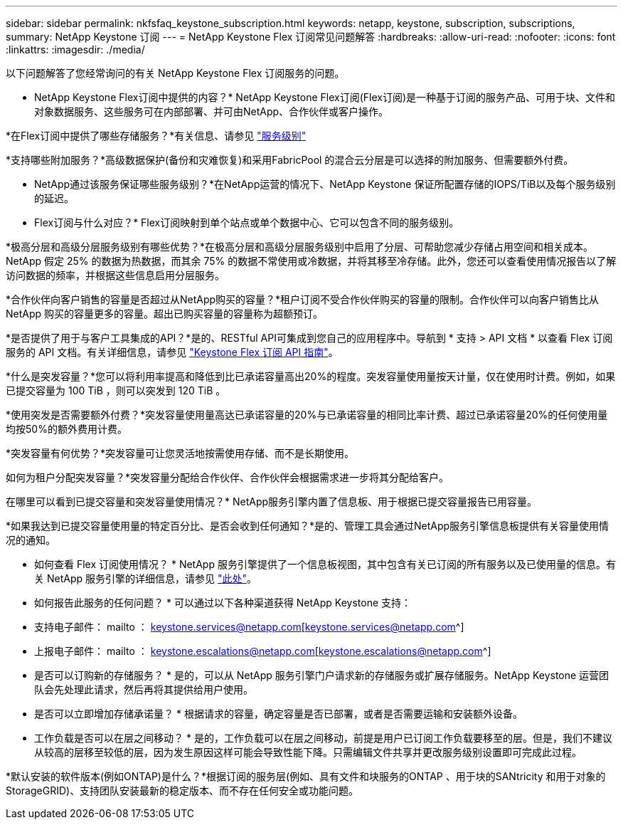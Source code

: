 ---
sidebar: sidebar 
permalink: nkfsfaq_keystone_subscription.html 
keywords: netapp, keystone, subscription, subscriptions, 
summary: NetApp Keystone 订阅 
---
= NetApp Keystone Flex 订阅常见问题解答
:hardbreaks:
:allow-uri-read: 
:nofooter: 
:icons: font
:linkattrs: 
:imagesdir: ./media/


[role="lead"]
以下问题解答了您经常询问的有关 NetApp Keystone Flex 订阅服务的问题。

* NetApp Keystone Flex订阅中提供的内容？* NetApp Keystone Flex订阅(Flex订阅)是一种基于订阅的服务产品、可用于块、文件和对象数据服务、这些服务可在内部部署、并可由NetApp、合作伙伴或客户操作。

*在Flex订阅中提供了哪些存储服务？*有关信息、请参见 link:nkfsosm_performance.html["服务级别"]

*支持哪些附加服务？*高级数据保护(备份和灾难恢复)和采用FabricPool 的混合云分层是可以选择的附加服务、但需要额外付费。

* NetApp通过该服务保证哪些服务级别？*在NetApp运营的情况下、NetApp Keystone 保证所配置存储的IOPS/TiB以及每个服务级别的延迟。

* Flex订阅与什么对应？* Flex订阅映射到单个站点或单个数据中心、它可以包含不同的服务级别。

*极高分层和高级分层服务级别有哪些优势？*在极高分层和高级分层服务级别中启用了分层、可帮助您减少存储占用空间和相关成本。NetApp 假定 25% 的数据为热数据，而其余 75% 的数据不常使用或冷数据，并将其移至冷存储。此外，您还可以查看使用情况报告以了解访问数据的频率，并根据这些信息启用分层服务。

*合作伙伴向客户销售的容量是否超过从NetApp购买的容量？*租户订阅不受合作伙伴购买的容量的限制。合作伙伴可以向客户销售比从 NetApp 购买的容量更多的容量。超出已购买容量的容量称为超额预订。

*是否提供了用于与客户工具集成的API？*是的、RESTful API可集成到您自己的应用程序中。导航到 * 支持 > API 文档 * 以查看 Flex 订阅服务的 API 文档。有关详细信息，请参见 link:https://docs.netapp.com/us-en/keystone/seapiref_overview_of_netapp_service_engine_apis.html["Keystone Flex 订阅 API 指南"]。

*什么是突发容量？*您可以将利用率提高和降低到比已承诺容量高出20%的程度。突发容量使用量按天计量，仅在使用时计费。例如，如果已提交容量为 100 TiB ，则可以突发到 120 TiB 。

*使用突发是否需要额外付费？*突发容量使用量高达已承诺容量的20%与已承诺容量的相同比率计费、超过已承诺容量20%的任何使用量均按50%的额外费用计费。

*突发容量有何优势？*突发容量可让您灵活地按需使用存储、而不是长期使用。

如何为租户分配突发容量？*突发容量分配给合作伙伴、合作伙伴会根据需求进一步将其分配给客户。

在哪里可以看到已提交容量和突发容量使用情况？* NetApp服务引擎内置了信息板、用于根据已提交容量报告已用容量。

*如果我达到已提交容量使用量的特定百分比、是否会收到任何通知？*是的、管理工具会通过NetApp服务引擎信息板提供有关容量使用情况的通知。

* 如何查看 Flex 订阅使用情况？ * NetApp 服务引擎提供了一个信息板视图，其中包含有关已订阅的所有服务以及已使用量的信息。有关 NetApp 服务引擎的详细信息，请参见 link:https://docs.netapp.com/us-en/keystone/sewebiug_overview.html["此处"]。

* 如何报告此服务的任何问题？ * 可以通过以下各种渠道获得 NetApp Keystone 支持：

* 支持电子邮件： mailto ： keystone.services@netapp.com[keystone.services@netapp.com^]
* 上报电子邮件： mailto ： keystone.escalations@netapp.com[keystone.escalations@netapp.com^]


* 是否可以订购新的存储服务？ * 是的，可以从 NetApp 服务引擎门户请求新的存储服务或扩展存储服务。NetApp Keystone 运营团队会先处理此请求，然后再将其提供给用户使用。

* 是否可以立即增加存储承诺量？ * 根据请求的容量，确定容量是否已部署，或者是否需要运输和安装额外设备。

* 工作负载是否可以在层之间移动？ * 是的，工作负载可以在层之间移动，前提是用户已订阅工作负载要移至的层。但是，我们不建议从较高的层移至较低的层，因为发生原因这样可能会导致性能下降。只需编辑文件共享并更改服务级别设置即可完成此过程。

*默认安装的软件版本(例如ONTAP)是什么？*根据订阅的服务层(例如、具有文件和块服务的ONTAP 、用于块的SANtricity 和用于对象的StorageGRID)、支持团队安装最新的稳定版本、而不存在任何安全或功能问题。
